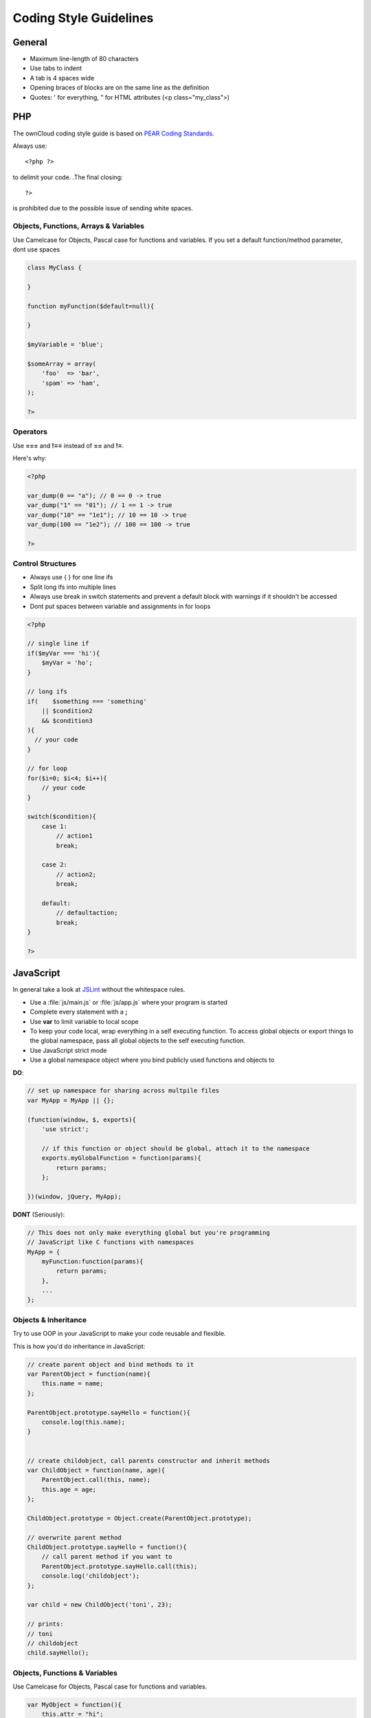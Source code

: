Coding Style Guidelines
=======================

.. sectionauthor:: Bernhard Posselt <nukeawhale@gmail.com>

General
-------

* Maximum line-length of 80 characters
* Use tabs to indent
* A tab is 4 spaces wide
* Opening braces of blocks are on the same line as the definition
* Quotes: ' for everything, " for HTML attributes (<p class="my_class">)

PHP
---
The ownCloud coding style guide is based on `PEAR Coding Standards <http://pear.php.net/manual/en/standards.php>`_.

Always use::

  <?php ?>

to delimit your code. .The final closing::

  ?> 

is prohibited due to the possible issue of sending white spaces.

Objects, Functions, Arrays & Variables
^^^^^^^^^^^^^^^^^^^^^^^^^^^^^^^^^^^^^^
Use Camelcase for Objects, Pascal case for functions and variables. If you set a default function/method parameter, dont use spaces

.. code-block:: javascript

  class MyClass {
      
  }

  function myFunction($default=null){

  }

  $myVariable = 'blue';

  $someArray = array(
      'foo'  => 'bar',
      'spam' => 'ham',
  );

  ?>


Operators
^^^^^^^^^
Use **===** and **!==** instead of **==** and **!=**.

Here's why:

.. code-block:: php

  <?php

  var_dump(0 == "a"); // 0 == 0 -> true
  var_dump("1" == "01"); // 1 == 1 -> true
  var_dump("10" == "1e1"); // 10 == 10 -> true
  var_dump(100 == "1e2"); // 100 == 100 -> true

  ?>

Control Structures
^^^^^^^^^^^^^^^^^^
* Always use { } for one line ifs
* Split long ifs into multiple lines
* Always use break in switch statements and prevent a default block with warnings if it shouldn't be accessed
* Dont put spaces between variable and assignments in for loops

.. code-block:: php

  <?php

  // single line if
  if($myVar === 'hi'){
      $myVar = 'ho';
  }

  // long ifs
  if(    $something === 'something'
      || $condition2
      && $condition3
  ){
    // your code
  }

  // for loop
  for($i=0; $i<4; $i++){
      // your code
  }

  switch($condition){
      case 1:
          // action1
          break;

      case 2:
          // action2;
          break;

      default:
          // defaultaction;
          break;
  }

  ?>



JavaScript
----------
In general take a look at `JSLint <http://www.jslint.com/lint.html>`_ without the whitespace rules.

* Use a :file:`js/main.js` or :file:`js/app.js` where your program is started
* Complete every statement with a **;**
* Use **var** to limit variable to local scope
* To keep your code local, wrap everything in a self executing function. To access global objects or export things to the global namespace, pass all global objects to the self executing function.
* Use JavaScript strict mode
* Use a global namespace object where you bind publicly used functions and objects to

**DO**:

.. code-block:: javascript

  // set up namespace for sharing across multpile files 
  var MyApp = MyApp || {};

  (function(window, $, exports){
      'use strict';

      // if this function or object should be global, attach it to the namespace
      exports.myGlobalFunction = function(params){
          return params;
      };

  })(window, jQuery, MyApp);


**DONT** (Seriously):

.. code-block:: javascript

  // This does not only make everything global but you're programming 
  // JavaScript like C functions with namespaces
  MyApp = {
      myFunction:function(params){
          return params;
      },
      ...
  };

Objects & Inheritance
^^^^^^^^^^^^^^^^^^^^^
Try to use OOP in your JavaScript to make your code reusable and flexible.

This is how you'd do inheritance in JavaScript:

.. code-block:: javascript

  // create parent object and bind methods to it
  var ParentObject = function(name){
      this.name = name;
  };

  ParentObject.prototype.sayHello = function(){
      console.log(this.name);
  }


  // create childobject, call parents constructor and inherit methods
  var ChildObject = function(name, age){
      ParentObject.call(this, name);
      this.age = age;
  };

  ChildObject.prototype = Object.create(ParentObject.prototype);

  // overwrite parent method
  ChildObject.prototype.sayHello = function(){
      // call parent method if you want to
      ParentObject.prototype.sayHello.call(this);
      console.log('childobject');
  };

  var child = new ChildObject('toni', 23);

  // prints:
  // toni
  // childobject
  child.sayHello();

Objects, Functions & Variables
^^^^^^^^^^^^^^^^^^^^^^^^^^^^^^
Use Camelcase for Objects, Pascal case for functions and variables.

.. code-block:: javascript

  var MyObject = function(){
      this.attr = "hi";
  };

  var myFunction = function(){
      return true;
  };

  var myVariable = 'blue';

  var objectLiteral = {
      value1: 'somevalue'
  };


Operators
^^^^^^^^^
Use **===** and **!==** instead of **==** and **!=**.

Here's why:

.. code-block:: javascript

  '' == '0'           // false
  0 == ''             // true
  0 == '0'            // true

  false == 'false'    // false
  false == '0'        // true

  false == undefined  // false
  false == null       // false
  null == undefined   // true

  ' \t\r\n ' == 0     // true

Control Structures
^^^^^^^^^^^^^^^^^^
* Always use { } for one line ifs
* Split long ifs into multiple lines
* Always use break in switch statements and prevent a default block with warnings if it shouldn't be accessed
* Dont put spaces between variable and assignments in for loops

**DO**:

.. code-block:: javascript

  // single line if
  if(myVar === 'hi'){
      myVar = 'ho';
  }

  // long ifs
  if(    something === 'something'
      || condition2
      && condition3
  ){
    // your code
  }

  // for loop
  for(var i=0; i<4; i++){
      // your code
  }

  // switch
  switch(value){

      case 'hi':
          // yourcode
          break;

      default:
          console.warn('Entered undefined default block in switch');
          break;
  }


CSS
---
Take a look at the `Writing Tactical CSS & HTML <http://www.youtube.com/watch?v=hou2wJCh3XE&feature=plcp>`_ video on YouTube. 

Don't bind your CSS to much to your HTML structure and try to avoid IDs. Also try to make your CSS reusable by grouping common attritubes into classes.

**DO**:

.. code-block:: css

  .list {
      list-style-type: none;
  }

  .list > .list_item {
      display: inline-block;
  }

  .important_list_item {
      color: red;
  }

**DONT**:

.. code-block:: css

  #content .myHeader ul {
      list-style-type: none;
  }

  #content .myHeader ul li.list_item {
      color: red;
      display: inline-block;
  }

**TBD**